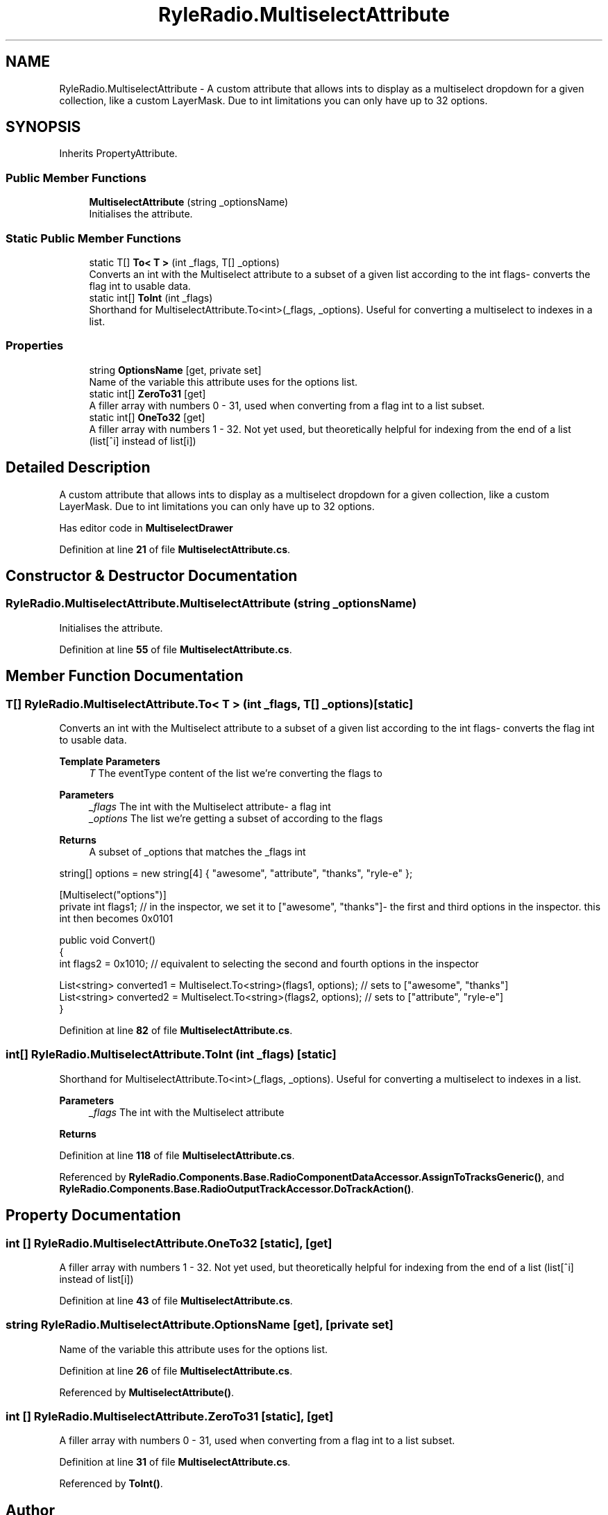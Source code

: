 .TH "RyleRadio.MultiselectAttribute" 3 "Fri Oct 24 2025" "Version 1.0.0" "Ryle Radio" \" -*- nroff -*-
.ad l
.nh
.SH NAME
RyleRadio.MultiselectAttribute \- A custom attribute that allows ints to display as a multiselect dropdown for a given collection, like a custom LayerMask\&. Due to int limitations you can only have up to 32 options\&.  

.SH SYNOPSIS
.br
.PP
.PP
Inherits PropertyAttribute\&.
.SS "Public Member Functions"

.in +1c
.ti -1c
.RI "\fBMultiselectAttribute\fP (string _optionsName)"
.br
.RI "Initialises the attribute\&. "
.in -1c
.SS "Static Public Member Functions"

.in +1c
.ti -1c
.RI "static T[] \fBTo< T >\fP (int _flags, T[] _options)"
.br
.RI "Converts an int with the Multiselect attribute to a subset of a given list according to the int flags- converts the flag int to usable data\&. "
.ti -1c
.RI "static int[] \fBToInt\fP (int _flags)"
.br
.RI "Shorthand for \fRMultiselectAttribute\&.To<int>(_flags, _options)\fP\&. Useful for converting a multiselect to indexes in a list\&. "
.in -1c
.SS "Properties"

.in +1c
.ti -1c
.RI "string \fBOptionsName\fP\fR [get, private set]\fP"
.br
.RI "Name of the variable this attribute uses for the options list\&. "
.ti -1c
.RI "static int[] \fBZeroTo31\fP\fR [get]\fP"
.br
.RI "A filler array with numbers 0 - 31, used when converting from a flag int to a list subset\&. "
.ti -1c
.RI "static int[] \fBOneTo32\fP\fR [get]\fP"
.br
.RI "A filler array with numbers 1 - 32\&. Not yet used, but theoretically helpful for indexing from the end of a list (list[^i] instead of list[i]) "
.in -1c
.SH "Detailed Description"
.PP 
A custom attribute that allows ints to display as a multiselect dropdown for a given collection, like a custom LayerMask\&. Due to int limitations you can only have up to 32 options\&. 

Has editor code in \fBMultiselectDrawer\fP 
.PP
Definition at line \fB21\fP of file \fBMultiselectAttribute\&.cs\fP\&.
.SH "Constructor & Destructor Documentation"
.PP 
.SS "RyleRadio\&.MultiselectAttribute\&.MultiselectAttribute (string _optionsName)"

.PP
Initialises the attribute\&. 
.PP
Definition at line \fB55\fP of file \fBMultiselectAttribute\&.cs\fP\&.
.SH "Member Function Documentation"
.PP 
.SS "T[] RyleRadio\&.MultiselectAttribute\&.To< T > (int _flags, T[] _options)\fR [static]\fP"

.PP
Converts an int with the Multiselect attribute to a subset of a given list according to the int flags- converts the flag int to usable data\&. 
.PP
\fBTemplate Parameters\fP
.RS 4
\fIT\fP The eventType content of the list we're converting the flags to
.RE
.PP
\fBParameters\fP
.RS 4
\fI_flags\fP The int with the Multiselect attribute- a flag int
.br
\fI_options\fP The list we're getting a subset of according to the flags
.RE
.PP
\fBReturns\fP
.RS 4
A subset of \fR_options\fP that matches the \fR_flags\fP int
.RE
.PP

.PP
.PP
.nf
string[] options = new string[4] { "awesome", "attribute", "thanks", "ryle\-e" };

[Multiselect("options")]
private int flags1; // in the inspector, we set it to ["awesome", "thanks"]\- the first and third options in the inspector\&. this int then becomes 0x0101

public void Convert()
{
    int flags2 = 0x1010; // equivalent to selecting the second and fourth options in the inspector

    List<string> converted1 = Multiselect\&.To<string>(flags1, options); // sets to ["awesome", "thanks"]
    List<string> converted2 = Multiselect\&.To<string>(flags2, options); // sets to ["attribute", "ryle\-e"]
}
.fi
.PP

.PP
Definition at line \fB82\fP of file \fBMultiselectAttribute\&.cs\fP\&.
.SS "int[] RyleRadio\&.MultiselectAttribute\&.ToInt (int _flags)\fR [static]\fP"

.PP
Shorthand for \fRMultiselectAttribute\&.To<int>(_flags, _options)\fP\&. Useful for converting a multiselect to indexes in a list\&. 
.PP
\fBParameters\fP
.RS 4
\fI_flags\fP The int with the Multiselect attribute
.RE
.PP
\fBReturns\fP
.RS 4
.RE
.PP

.PP
Definition at line \fB118\fP of file \fBMultiselectAttribute\&.cs\fP\&.
.PP
Referenced by \fBRyleRadio\&.Components\&.Base\&.RadioComponentDataAccessor\&.AssignToTracksGeneric()\fP, and \fBRyleRadio\&.Components\&.Base\&.RadioOutputTrackAccessor\&.DoTrackAction()\fP\&.
.SH "Property Documentation"
.PP 
.SS "int [] RyleRadio\&.MultiselectAttribute\&.OneTo32\fR [static]\fP, \fR [get]\fP"

.PP
A filler array with numbers 1 - 32\&. Not yet used, but theoretically helpful for indexing from the end of a list (list[^i] instead of list[i]) 
.PP
Definition at line \fB43\fP of file \fBMultiselectAttribute\&.cs\fP\&.
.SS "string RyleRadio\&.MultiselectAttribute\&.OptionsName\fR [get]\fP, \fR [private set]\fP"

.PP
Name of the variable this attribute uses for the options list\&. 
.PP
Definition at line \fB26\fP of file \fBMultiselectAttribute\&.cs\fP\&.
.PP
Referenced by \fBMultiselectAttribute()\fP\&.
.SS "int [] RyleRadio\&.MultiselectAttribute\&.ZeroTo31\fR [static]\fP, \fR [get]\fP"

.PP
A filler array with numbers 0 - 31, used when converting from a flag int to a list subset\&. 
.PP
Definition at line \fB31\fP of file \fBMultiselectAttribute\&.cs\fP\&.
.PP
Referenced by \fBToInt()\fP\&.

.SH "Author"
.PP 
Generated automatically by Doxygen for Ryle Radio from the source code\&.

